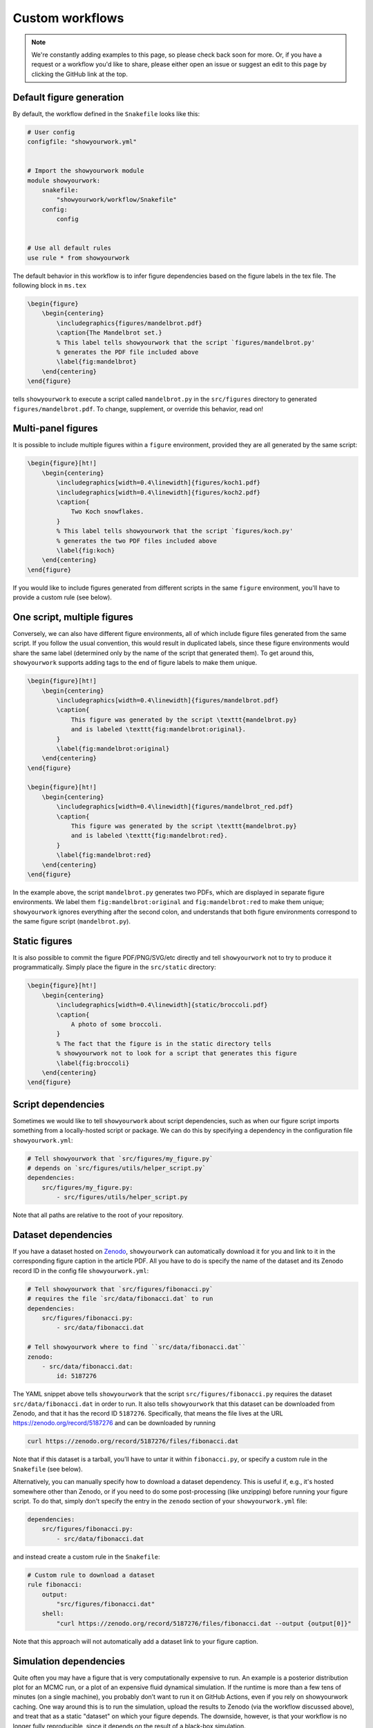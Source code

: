 Custom workflows
================

.. note::

    We're constantly adding examples to this page, so please check back soon for more.
    Or, if you have a request or a workflow you'd like to share, please either open an
    issue or suggest an edit to this page by clicking the GitHub link at the top.

Default figure generation
-------------------------

.. raw:: html

    <a href="https://github.com/rodluger/showyourwork-example/actions/workflows/showyourwork.yml?query=branch%3Asimple-figure">
        <img src="https://github.com/rodluger/showyourwork-example/actions/workflows/showyourwork.yml/badge.svg?branch=simple-figure" alt="test status"/>
    </a>
    <a href="https://github.com/rodluger/showyourwork-example/blob/simple-figure">
        <img src="https://img.shields.io/badge/article-tex-blue.svg?style=flat" alt="Repository"/>
    </a>
    <a href="https://github.com/rodluger/showyourwork-example/raw/simple-figure-pdf/ms.pdf">
        <img src="https://img.shields.io/badge/article-pdf-blue.svg?style=flat" alt="Article PDF"/>
    </a>
    <br/><br/>

By default, the workflow defined in the ``Snakefile`` looks like this:

.. code-block:: python

    # User config
    configfile: "showyourwork.yml"


    # Import the showyourwork module
    module showyourwork:
        snakefile:
            "showyourwork/workflow/Snakefile"
        config:
            config


    # Use all default rules
    use rule * from showyourwork

The default behavior in this workflow is to infer figure dependencies based on
the figure labels in the tex file.
The following block in ``ms.tex``

.. code-block:: latex

    \begin{figure}
        \begin{centering}
            \includegraphics{figures/mandelbrot.pdf}
            \caption{The Mandelbrot set.}
            % This label tells showyourwork that the script `figures/mandelbrot.py'
            % generates the PDF file included above
            \label{fig:mandelbrot}
        \end{centering}
    \end{figure}

tells ``showyourwork`` to execute a script called ``mandelbrot.py`` in the ``src/figures``
directory to generated ``figures/mandelbrot.pdf``.
To change, supplement, or override this behavior, read on!


Multi-panel figures
-------------------

.. raw:: html

    <a href="https://github.com/rodluger/showyourwork-example/actions/workflows/showyourwork.yml?query=branch%3Amulti-panel-figure">
        <img src="https://github.com/rodluger/showyourwork-example/actions/workflows/showyourwork.yml/badge.svg?branch=multi-panel-figure" alt="test status"/>
    </a>
    <a href="https://github.com/rodluger/showyourwork-example/blob/multi-panel-figure">
        <img src="https://img.shields.io/badge/article-tex-blue.svg?style=flat" alt="Repository"/>
    </a>
    <a href="https://github.com/rodluger/showyourwork-example/raw/multi-panel-figure-pdf/ms.pdf">
        <img src="https://img.shields.io/badge/article-pdf-blue.svg?style=flat" alt="Article PDF"/>
    </a>
    <br/><br/>

It is possible to include multiple figures within a ``figure`` environment, provided
they are all generated by the same script:

.. code-block:: latex

    \begin{figure}[ht!]
        \begin{centering}
            \includegraphics[width=0.4\linewidth]{figures/koch1.pdf}
            \includegraphics[width=0.4\linewidth]{figures/koch2.pdf}
            \caption{
                Two Koch snowflakes.
            }
            % This label tells showyourwork that the script `figures/koch.py'
            % generates the two PDF files included above
            \label{fig:koch}
        \end{centering}
    \end{figure}

If you would like to include figures generated from different scripts in the
same ``figure`` environment, you'll have to provide a custom rule (see below).


One script, multiple figures
----------------------------

.. raw:: html

    <a href="https://github.com/rodluger/showyourwork-example/actions/workflows/showyourwork.yml?query=branch%3Amultiple-figures">
        <img src="https://github.com/rodluger/showyourwork-example/actions/workflows/showyourwork.yml/badge.svg?branch=multiple-figures" alt="test status"/>
    </a>
    <a href="https://github.com/rodluger/showyourwork-example/blob/multiple-figures">
        <img src="https://img.shields.io/badge/article-tex-blue.svg?style=flat" alt="Repository"/>
    </a>
    <a href="https://github.com/rodluger/showyourwork-example/raw/multiple-figures-pdf/ms.pdf">
        <img src="https://img.shields.io/badge/article-pdf-blue.svg?style=flat" alt="Article PDF"/>
    </a>
    <br/><br/>

Conversely, we can also have different figure environments, all of which include
figure files generated from the same script.
If you follow the usual convention, this would result in duplicated labels, since
these figure environments would share the same label (determined only by the name of the script
that generated them).
To get around this, ``showyourwork`` supports adding tags to the end of figure labels
to make them unique.

.. code-block:: latex

    \begin{figure}[ht!]
        \begin{centering}
            \includegraphics[width=0.4\linewidth]{figures/mandelbrot.pdf}
            \caption{
                This figure was generated by the script \texttt{mandelbrot.py}
                and is labeled \texttt{fig:mandelbrot:original}.
            }
            \label{fig:mandelbrot:original}
        \end{centering}
    \end{figure}

    \begin{figure}[ht!]
        \begin{centering}
            \includegraphics[width=0.4\linewidth]{figures/mandelbrot_red.pdf}
            \caption{
                This figure was generated by the script \texttt{mandelbrot.py}
                and is labeled \texttt{fig:mandelbrot:red}.
            }
            \label{fig:mandelbrot:red}
        \end{centering}
    \end{figure}

In the example above, the script ``mandelbrot.py`` generates two PDFs, which
are displayed in separate figure environments. We label them ``fig:mandelbrot:original``
and ``fig:mandelbrot:red`` to make them unique; ``showyourwork`` ignores everything
after the second colon, and understands that both figure environments correspond to
the same figure script (``mandelbrot.py``).


Static figures
--------------

.. raw:: html

    <a href="https://github.com/rodluger/showyourwork-example/actions/workflows/showyourwork.yml?query=branch%3Astatic-figure">
        <img src="https://github.com/rodluger/showyourwork-example/actions/workflows/showyourwork.yml/badge.svg?branch=static-figure" alt="test status"/>
    </a>
    <a href="https://github.com/rodluger/showyourwork-example/blob/static-figure">
        <img src="https://img.shields.io/badge/article-tex-blue.svg?style=flat" alt="Repository"/>
    </a>
    <a href="https://github.com/rodluger/showyourwork-example/raw/static-figure-pdf/ms.pdf">
        <img src="https://img.shields.io/badge/article-pdf-blue.svg?style=flat" alt="Article PDF"/>
    </a>
    <br/><br/>

It is also possible to commit the figure PDF/PNG/SVG/etc directly and tell ``showyourwork`` not to
try to produce it programmatically. Simply place the figure in the ``src/static`` directory:

.. code-block:: latex

    \begin{figure}[ht!]
        \begin{centering}
            \includegraphics[width=0.4\linewidth]{static/broccoli.pdf}
            \caption{
                A photo of some broccoli.
            }
            % The fact that the figure is in the static directory tells
            % showyourwork not to look for a script that generates this figure
            \label{fig:broccoli}
        \end{centering}
    \end{figure}


Script dependencies
-------------------

.. raw:: html

    <a href="https://github.com/rodluger/showyourwork-example/actions/workflows/showyourwork.yml?query=branch%3Afigure-deps">
        <img src="https://github.com/rodluger/showyourwork-example/actions/workflows/showyourwork.yml/badge.svg?branch=figure-deps" alt="test status"/>
    </a>
    <a href="https://github.com/rodluger/showyourwork-example/blob/figure-deps">
        <img src="https://img.shields.io/badge/article-tex-blue.svg?style=flat" alt="Repository"/>
    </a>
    <a href="https://github.com/rodluger/showyourwork-example/raw/figure-deps-pdf/ms.pdf">
        <img src="https://img.shields.io/badge/article-pdf-blue.svg?style=flat" alt="Article PDF"/>
    </a>
    <br/><br/>

Sometimes we would like to tell ``showyourwork`` about script dependencies, such as
when our figure script imports something from a locally-hosted script or package.
We can do this by specifying a dependency in the configuration
file ``showyourwork.yml``:

.. code-block:: yaml

    # Tell showyourwork that `src/figures/my_figure.py`
    # depends on `src/figures/utils/helper_script.py`
    dependencies:
        src/figures/my_figure.py:
            - src/figures/utils/helper_script.py

Note that all paths are relative to the root of your repository.


Dataset dependencies
--------------------

.. raw:: html

    <a href="https://github.com/rodluger/showyourwork-example/actions/workflows/showyourwork.yml?query=branch%3Afigure-dataset">
        <img src="https://github.com/rodluger/showyourwork-example/actions/workflows/showyourwork.yml/badge.svg?branch=figure-dataset" alt="test status"/>
    </a>
    <a href="https://github.com/rodluger/showyourwork-example/blob/figure-dataset">
        <img src="https://img.shields.io/badge/article-tex-blue.svg?style=flat" alt="Repository"/>
    </a>
    <a href="https://github.com/rodluger/showyourwork-example/raw/figure-dataset-pdf/ms.pdf">
        <img src="https://img.shields.io/badge/article-pdf-blue.svg?style=flat" alt="Article PDF"/>
    </a>
    <br/><br/>

If you have a dataset hosted on `Zenodo <https://zenodo.org>`_, ``showyourwork`` can automatically
download it for you and link to it in the corresponding figure caption in the article PDF.
All you have to do is specify the name of the dataset and its Zenodo record ID in the config
file ``showyourwork.yml``:

.. code-block:: yaml

    # Tell showyourwork that `src/figures/fibonacci.py`
    # requires the file `src/data/fibonacci.dat` to run
    dependencies:
        src/figures/fibonacci.py:
            - src/data/fibonacci.dat

    # Tell showyourwork where to find ``src/data/fibonacci.dat``
    zenodo:
        - src/data/fibonacci.dat:
            id: 5187276

The YAML snippet above tells ``showyourwork`` that the script ``src/figures/fibonacci.py``
requires the dataset ``src/data/fibonacci.dat`` in order to run.
It also tells ``showyourwork`` that this dataset can be downloaded from Zenodo, and that
it has the record ID ``5187276``. Specifically, that means the file lives at the URL
`<https://zenodo.org/record/5187276>`_ and can be downloaded by running

.. code-block:: bash

    curl https://zenodo.org/record/5187276/files/fibonacci.dat

Note that if this dataset is a tarball, you'll have to untar it within ``fibonacci.py``, or
specify a custom rule in the ``Snakefile`` (see below).

Alternatively, you can manually specify how to download a dataset dependency.
This is useful if, e.g., it's hosted somewhere other than Zenodo, or if you
need to do some post-processing (like unzipping) before running your figure
script. To do that, simply don't specify the entry in the ``zenodo`` section of your
``showyourwork.yml`` file:

.. code-block:: yaml

    dependencies:
        src/figures/fibonacci.py:
            - src/data/fibonacci.dat

and instead create a custom rule in the ``Snakefile``:

.. code-block:: python

    # Custom rule to download a dataset
    rule fibonacci:
        output:
            "src/figures/fibonacci.dat"
        shell:
            "curl https://zenodo.org/record/5187276/files/fibonacci.dat --output {output[0]}"

Note that this approach will not automatically add a dataset link to your figure caption.


Simulation dependencies
-----------------------

.. raw:: html

    <a href="https://github.com/rodluger/showyourwork-example/actions/workflows/showyourwork.yml?query=branch%3Aexpensive-figure">
        <img src="https://github.com/rodluger/showyourwork-example/actions/workflows/showyourwork.yml/badge.svg?branch=expensive-figure" alt="test status"/>
    </a>
    <a href="https://github.com/rodluger/showyourwork-example/blob/expensive-figure">
        <img src="https://img.shields.io/badge/article-tex-blue.svg?style=flat" alt="Repository"/>
    </a>
    <a href="https://github.com/rodluger/showyourwork-example/raw/expensive-figure-pdf/ms.pdf">
        <img src="https://img.shields.io/badge/article-pdf-blue.svg?style=flat" alt="Article PDF"/>
    </a>
    <br/><br/>

Quite often you may have a figure that is very computationally expensive to run. 
An example is a posterior distribution plot for an MCMC run, or a plot of an expensive fluid dynamical simulation. 
If the runtime is more than a few tens of minutes (on a single machine), you probably don’t want to run it on 
GitHub Actions, even if you rely on showyourwork caching. One way around this is to run the simulation,
upload the results to Zenodo (via the workflow discussed above), and treat that as a static "dataset" on which
your figure depends. The downside, however, is that your workflow is no longer fully reproducible, since
it depends on the result of a black-box simulation.

To address this, ``showyourwork`` supports dynamic rules that can alternate between running the simulation
and uploading to Zenodo (when running on a local machine), and downloading the simulation from Zenodo (when
running on GitHub Actions). This can be achieved by specifying additional instructions in the
``showyourwork.yml`` file:

.. code-block:: yaml

    dependencies:
        src/figures/my_figure.py:
            - src/data/simulation.dat

    zenodo:
        - src/data/simulation.dat:
            script: src/figures/run_simulation.py
            sandbox: false
            token_name: ZENODO_TOKEN
            title: Simulation results
            description: >-
                This is the result of a very expensive simulation.
                Here is some text describing the simulation in detail,
                how it was generated, and how to use the dataset.
            creators:
                - Luger, Rodrigo

There's a lot going on in this example, so let's break it down piece by piece.
First, we're telling ``showyourwork`` that the figure script ``src/figures/my_figure.py``
requires the result of some expensive simulation, stored in the data file ``src/data/simulation.dat``.
Then, under ``zenodo:``, instead of specifying the ``id:`` of the dataset, we instead explicitly tell
``showyourwork`` how to generate it with a ``script`` key. Specifically, we specify the Python
``script`` that runs the simulation.

.. note::

    ``showyourwork`` executes the Python ``script`` from within the directory containing it.
    In this example, the simulation script is executed from within the ``src/figures/`` directory,
    so it must save the simulation file as ``../data/simulation.dat``, since that's where
    ``showyourwork`` expects to see it based on the config file.

The next several instructions tell ``showyourwork`` how to upload the results of the simulation
to Zenodo. The ``title``, ``description``, and ``creators`` keys should be self-explanatory: they
will show up in the metadata section of the Zenodo deposit.
The ``sandbox`` key is a boolean flag telling ``showyourwork`` whether to use the ``Zenodo Sandbox``
service (the default is False); this is useful for testing and debugging, and should be disabled
once you release your code/paper.

Finally, since ``showyourwork`` will upload the results of the simulation to Zenodo, it needs your
credentials to access the API. So, in order for this all to work, you need to do three things:

1. If you haven't done this already, create a `Zenodo account <https://zenodo.org/signup>`_ and 
   generate a `personal access token <https://zenodo.org/account/settings/applications/tokens/new/>`_.
   Make sure to give it at least ``deposit:actions`` and ``deposit:write`` scopes, and store it somewhere
   safe.

2. To give ``showyourwork`` access to Zenodo from your local machine, assign your token to an environment variable
   called ``ZENODO_TOKEN``. I export mine from within my
   ``.zshrc`` or ``.bashrc`` config file so that it's always available in all terminals.

3. To give ``showyourwork`` access to Zenodo from GitHub Actions, create a `repository secret <https://docs.github.com/en/actions/security-guides/encrypted-secrets#creating-encrypted-secrets-for-a-repository>`_
   in your GitHub repository called ``ZENODO_TOKEN`` and set its value equal to your Zenodo token.

.. warning::

    Never include your personal access tokens in any files committed to GitHub!

Now you should be all set. Make sure to run your expensive simulation locally before pushing your changes
to GitHub -- otherwise GitHub Actions won't find the file on Zenodo, and the build will fail.

If all goes well, you should see an icon pop up next to the corresponding figure caption with a link
to the record on Zenodo for your simulation results.


Dependency tarballs
-------------------

.. raw:: html

    <a href="https://github.com/rodluger/showyourwork-example/actions/workflows/showyourwork.yml?query=branch%3Azenodo-tarball">
        <img src="https://github.com/rodluger/showyourwork-example/actions/workflows/showyourwork.yml/badge.svg?branch=zenodo-tarball" alt="test status"/>
    </a>
    <a href="https://github.com/rodluger/showyourwork-example/blob/zenodo-tarball">
        <img src="https://img.shields.io/badge/article-tex-blue.svg?style=flat" alt="Repository"/>
    </a>
    <a href="https://github.com/rodluger/showyourwork-example/raw/zenodo-tarball-pdf/ms.pdf">
        <img src="https://img.shields.io/badge/article-pdf-blue.svg?style=flat" alt="Article PDF"/>
    </a>
    <br/><br/>

``showyourwork`` also supports the upload/download of Zenodo tarballs. Consider the following ``showyourwork.yml`` file:

.. code-block:: yaml

    dependencies:
        src/figures/my_figure.py:
            - src/data/results_0.dat
            - src/data/results_1.dat
            - src/data/results_2.dat
            - src/data/results_3.dat
            - src/data/results_4.dat
            - src/data/results_5.dat
            - src/data/results_6.dat
            - src/data/results_7.dat
            - src/data/results_8.dat
            - src/data/results_9.dat

    zenodo:
        - src/data/results.tar.gz:
            script: src/data/run_simulation.py
            sandbox: false
            token_name: ZENODO_TOKEN
            title: Random numbers
            description: >-
                This is a collection of ten datasets, each containing
                ten iid zero-mean, unit-variance random numbers. These
                are used in an example of the showyourwork open source
                scientific article workflow.
            creators:
                - Luger, Rodrigo
            contents:
                - src/data/results_0.dat
                - src/data/results_1.dat
                - src/data/results_2.dat
                - src/data/results_3.dat
                - src/data/results_4.dat
                - src/data/results_5.dat
                - src/data/results_6.dat
                - src/data/results_7.dat
                - src/data/results_8.dat
                - src/data/results_9.dat

This is similar to the previous example, except this time the figure script
depends on a large number of simulation result files. By specifying a ``contents``
key under a ``zenodo`` entry, we can instruct ``showyourwork`` to generate the 
tarball ``results.tar.gz`` out of those contents and upload it to Zenodo.
We then list all of those *individual* files as dependencies of the figure script.
This example works in the same way as above -- the simulation is only ever
run locally. So again, make sure to run it before pushing your changes
to GitHub -- otherwise GitHub Actions won't find the tarball on Zenodo, 
and the build will fail.

By the way, there's a handy feature of the YAML syntax that can save us
some repetition: anchors and aliases. It's a handy way of defining and re-using
chunks of metadata. You can 
`read more about them here <https://www.educative.io/blog/advanced-yaml-syntax-cheatsheet#anchors>`_.
We can use the anchor/alias syntax to re-write the YAML file above as

.. code-block:: yaml

    dependencies:
        src/figures/my_figure.py: &results
            - src/data/results_0.dat
            - src/data/results_1.dat
            - src/data/results_2.dat
            - src/data/results_3.dat
            - src/data/results_4.dat
            - src/data/results_5.dat
            - src/data/results_6.dat
            - src/data/results_7.dat
            - src/data/results_8.dat
            - src/data/results_9.dat

    zenodo:
        - src/data/results.tar.gz:
            script: src/data/run_simulation.py
            sandbox: false
            token_name: ZENODO_TOKEN
            title: Random numbers
            description: >-
                This is a collection of ten datasets, each containing
                ten iid zero-mean, unit-variance random numbers. These
                are used in an example of the showyourwork open source
                scientific article workflow.
            creators:
                - Luger, Rodrigo
            contents: 
                *results

The first time we listed all our results files, we added an anchor (``&results``),
which we then refer to as an alias (``*results``) the next time we need to
list those files. The anchor/alias syntax can help make YAML files shorter
and more readable.


Dependency tarballs (advanced)
------------------------------

.. raw:: html

    <a href="https://github.com/rodluger/showyourwork-example/actions/workflows/showyourwork.yml?query=branch%3Azenodo-tarball-manual">
        <img src="https://github.com/rodluger/showyourwork-example/actions/workflows/showyourwork.yml/badge.svg?branch=zenodo-tarball-manual" alt="test status"/>
    </a>
    <a href="https://github.com/rodluger/showyourwork-example/blob/zenodo-tarball-manual">
        <img src="https://img.shields.io/badge/article-tex-blue.svg?style=flat" alt="Repository"/>
    </a>
    <a href="https://github.com/rodluger/showyourwork-example/raw/zenodo-tarball-manual-pdf/ms.pdf">
        <img src="https://img.shields.io/badge/article-pdf-blue.svg?style=flat" alt="Article PDF"/>
    </a>
    <br/><br/>

Sometimes our procedure for generating the results of a simulation might be more involved
than simply executing a single python script. Consider the following example: we have
a file ``src/data/run_simulation.py`` that accepts a number as input, runs a simulation,
and then generates a dataset corresponding to that unique input.
We would then like to ingest all of these datasets into a plotting script that generates
a figure in the paper, all while taking advantage of the Zenodo tarball functionality
in ``showyourwork``.

Achieving this is simple: let's re-use the ``showyourwork.yml`` file from the previous
example, but this time **omit** the ``script`` key:

.. code-block:: yaml

    dependencies:
        src/figures/my_figure.py: &results
            - src/data/results_0.dat
            - src/data/results_1.dat
            - src/data/results_2.dat
            - src/data/results_3.dat
            - src/data/results_4.dat
            - src/data/results_5.dat
            - src/data/results_6.dat
            - src/data/results_7.dat
            - src/data/results_8.dat
            - src/data/results_9.dat

    zenodo:
        - src/data/results.tar.gz:
            sandbox: false
            token_name: ZENODO_TOKEN
            title: Random numbers
            description: >-
                This is a collection of ten datasets, each containing
                ten iid zero-mean, unit-variance random numbers. These
                are used in an example of the showyourwork open source
                scientific article workflow.
            creators:
                - Luger, Rodrigo
            contents: 
                *results

Instead of the ``script`` key, we include a custom ``rule`` in the ``Snakefile``
to generate all of the results files:

.. code-block:: python

    if not config["CI"]:
        rule analysis:
            input:
                "src/data/run_simulation.py"
            output:
                "src/data/results_{value}.dat"
            shell:
                "python {input[0]} {wildcards.value}"

That's it! ``showyourwork`` automatically infers that it must execute the
``analysis`` rule with all values of the (integer) wildcard ``value`` 
in the range ``[0, 10)`` to produce the dependencies of the figure script.
When run locally, it will tar them up and upload the tarball to Zenodo;
when running on GitHub Actions, it will download and unpack the tarball
instead of running the ``analysis`` rule.

Note that we explicitly placed the ``analysis`` rule inside a branch that gets
executed only if ``config["CI"] is False``. The ``config["CI"]`` variable
is automatically set in all ``showyourwork`` workflows: it's always
``False``, except when the workflow is being executed on a GitHub Actions
runner.


Many, many dependencies
-----------------------

.. raw:: html

    <a href="https://github.com/rodluger/showyourwork-example/actions/workflows/showyourwork.yml?query=branch%3Ajinja-yaml">
        <img src="https://github.com/rodluger/showyourwork-example/actions/workflows/showyourwork.yml/badge.svg?branch=jinja-yaml" alt="test status"/>
    </a>
    <a href="https://github.com/rodluger/showyourwork-example/blob/jinja-yaml">
        <img src="https://img.shields.io/badge/article-tex-blue.svg?style=flat" alt="Repository"/>
    </a>
    <a href="https://github.com/rodluger/showyourwork-example/raw/jinja-yaml-pdf/ms.pdf">
        <img src="https://img.shields.io/badge/article-pdf-blue.svg?style=flat" alt="Article PDF"/>
    </a>
    <br/><br/>


Sometimes, it might be a pain to explicitly list all the dependencies for a script. This could
be the case if your simulation or analysis step produces many (tens, hundreds, or even thousands of)
data files. The recommended way of dealing with this is through ``jinja`` templating.
For example, instead of explicitly listing all the dependencies in ``showyourwork.yml``:

**showyourwork.yml:**

.. code-block:: yaml

    dependencies:
        src/figures/my_figure.py:
            - src/data/results_0.dat
            - src/data/results_1.dat
            - src/data/results_2.dat
            - src/data/results_3.dat
            - src/data/results_4.dat
            - src/data/results_5.dat
            - src/data/results_6.dat
            - src/data/results_7.dat
            - src/data/results_8.dat
            - src/data/results_9.dat

we recommend **deleting the config file** ``showyourwork.yml`` and creating
a new file called ``showyourwork.yml.jinja`` with the following template:

**showyourwork.yml.jinja:**

.. code-block:: jinja

    dependencies:
        src/figures/my_figure.py:
            {% for i in range(10) -%}
            - src/data/results_{{i}}.dat
            {% endfor %}

If you're not familiar with ``jinja`` templating, check out the 
`documentation <https://jinja.palletsprojects.com/en/3.0.x/>`_. The idea here
is to define a for loop over the variable ``i`` to list all the dependencies
for us. But since this file isn't a valid YAML config file, we have to add
a bit of boilerplate at the very top of our ``Snakefile``:

**Snakefile:**

.. code-block:: python

    # Render the config file
    import jinja2
    with open("showyourwork.yml", "w") as f:
        env = jinja2.Environment(loader=jinja2.FileSystemLoader("."))
        print(env.get_template("showyourwork.yml.jinja").render(), file=f)


    # User config
    configfile: "showyourwork.yml"

This code loads the ``jinja`` template, parses it, and prints it to the
actual config file ``showyourwork.yml`` that is ingested by ``Snakemake``.
This way, ``showyourwork`` only ever sees the config file with all of the
dependencies listed out explicitly, without any of the headaches associated
with listing them all yourself.

Note that if you take this approach, it's a good idea to add

.. code-block::

    showyourwork.yml

to your top-level ``.gitignore`` file so that it's never committed (since
this file is programmatically generated every time you run your workflow).


Custom figure scripts
---------------------

.. raw:: html

    <a href="https://github.com/rodluger/showyourwork-example/actions/workflows/showyourwork.yml?query=branch%3Acustom-figure-rule">
        <img src="https://github.com/rodluger/showyourwork-example/actions/workflows/showyourwork.yml/badge.svg?branch=custom-figure-rule" alt="test status"/>
    </a>
    <a href="https://github.com/rodluger/showyourwork-example/blob/custom-figure-rule">
        <img src="https://img.shields.io/badge/article-tex-blue.svg?style=flat" alt="Repository"/>
    </a>
    <a href="https://github.com/rodluger/showyourwork-example/raw/custom-figure-rule-pdf/ms.pdf">
        <img src="https://img.shields.io/badge/article-pdf-blue.svg?style=flat" alt="Article PDF"/>
    </a>
    <br/><br/>

``showyourwork`` allows you to specify custom scripts for figures. This is useful when ``showyourwork`` can't
automatically determine the figure script, such as when a figure is
included outside of a ``figure`` environment. The easiest way is to subclass the
``figure`` rule defined in the ``showyourwork`` module:

.. code-block:: python

    # Subclass the `figure` rule to specify that the figure
    # `src/figures/custom_figure.pdf` is generated from the script
    # `src/figures/custom_script.py`
    use rule figure from showyourwork as custom_figure with:
        input:
            "src/figures/custom_script.py",
            "environment.yml"
        output:
            "src/figures/custom_figure.pdf"


Alternatively, you may override the internal ``figure`` rule completely:

.. code-block:: python

    rule custom_figure:
        input:
            "src/figures/custom_script.py",
            "environment.yml",
        output:
            "src/figures/custom_figure.pdf"
        conda:
            "environment.yml"
        shell:
            "cd src/figures && python custom_script.py"

This can be used to execute arbitrary commands for generating figures, such
as producing a figure via a language other than Python, or producing a figure
from a Jupyter notebook. Note that in both cases, ``showyourwork`` expects that
the first file listed under ``input`` is the main script associated with the
figure, and this is what the link in the figure caption will point to on GitHub.


Figures that require LaTeX
--------------------------

.. raw:: html

    <a href="https://github.com/rodluger/showyourwork-example/actions/workflows/showyourwork.yml?query=branch%3Alatex-figure">
        <img src="https://github.com/rodluger/showyourwork-example/actions/workflows/showyourwork.yml/badge.svg?branch=latex-figure" alt="test status"/>
    </a>
    <a href="https://github.com/rodluger/showyourwork-example/blob/latex-figure">
        <img src="https://img.shields.io/badge/article-tex-blue.svg?style=flat" alt="Repository"/>
    </a>
    <a href="https://github.com/rodluger/showyourwork-example/raw/latex-figure-pdf/ms.pdf">
        <img src="https://img.shields.io/badge/article-pdf-blue.svg?style=flat" alt="Article PDF"/>
    </a>
    <br/><br/>

If you set ``matplotlib.rc("text", usetex=True)`` in your ``Python`` script, you'll likely
get an error on GitHub Actions complaining that it can't find ``latex``. That's because the
engine used to compile your TeX article -- ``tectonic`` -- is not a standard TeX
distribution. We recommend disabling the ``usetex`` option in ``matplotlib``, since
the most common math-mode commands can be rendered using the built-in ``mathtext``;
see `the matplotlib docs <https://matplotlib.org/stable/tutorials/text/mathtext.html>`_.
If, however, you really do need a TeX installation, you can request it in the
``.github/workflows/showyourwork.yml`` file as follows:

.. code-block:: yaml

    - name: Build the article PDF
      id: build
      uses: ./showyourwork/showyourwork-action
      with:
        install-tex: true
      env:
        ZENODO_TOKEN: ${{ secrets.ZENODO_TOKEN }}

This will install `TinyTex <https://yihui.org/tinytex/>`_, a very lightweight
TeX distribution, on the GitHub Actions runner. Note that TeX rendering in ``matplotlib``
requires certain packages. By default, ``showyourwork`` installs ``type1cm`` and
``cm-super``. If you get an error message saying a package is not found, you can request
a package called ``<package>`` to be installed as follows:

.. code-block:: yaml

    - name: Build the article PDF
      id: build
      uses: ./showyourwork/showyourwork-action
      with:
        install-tex: true
        tex-packages: |
          type1cm 
          cm-super
          <package>
      env:
        ZENODO_TOKEN: ${{ secrets.ZENODO_TOKEN }}


Using graphicspath
------------------

.. raw:: html

    <a href="https://github.com/rodluger/showyourwork-example/actions/workflows/showyourwork.yml?query=branch%3Agraphicspath">
        <img src="https://github.com/rodluger/showyourwork-example/actions/workflows/showyourwork.yml/badge.svg?branch=graphicspath" alt="test status"/>
    </a>
    <a href="https://github.com/rodluger/showyourwork-example/blob/graphicspath">
        <img src="https://img.shields.io/badge/article-tex-blue.svg?style=flat" alt="Repository"/>
    </a>
    <a href="https://github.com/rodluger/showyourwork-example/raw/graphicspath-pdf/ms.pdf">
        <img src="https://img.shields.io/badge/article-pdf-blue.svg?style=flat" alt="Article PDF"/>
    </a>
    <br/><br/>

Users can take advantage of the ``graphicspath`` LaTeX command to specify a
path for all the figures in the workflow. The following snippet

.. code-block:: TeX

    \graphicspath{{./figures/}}

    \begin{figure}[ht!]
        \begin{centering}
            \includegraphics[width=0.4\linewidth]{foo.pdf}
            \label{fig:foo}
        \end{centering}
    \end{figure}

is therefore equivalent to

.. code-block:: TeX

    \begin{figure}[ht!]
        \begin{centering}
            \includegraphics[width=0.4\linewidth]{figures/foo.pdf}
            \label{fig:foo}
        \end{centering}
    \end{figure}

Note that only a **single** ``graphicspath`` call is supported, with only
a **single** path. Additional calls / paths will be ignored by ``showyourwork``
and can lead to errors.


Other LaTeX classes
-------------------

We are slowly adding support for LaTeX classes other than AASTeX. If you
don't see what you're looking for here, please
`open an issue <https://github.com/rodluger/showyourwork/issues>`_.

.. raw:: html

    <table>

        <tr>
            <td style="padding-right: 30px;">
                <a href="https://ctan.org/tex-archive/macros/latex/contrib/mnras?lang=en"><span style="font-weight:bold";>MNRAS</span></a>
            </td>
            <td style="padding-right: 15px;">
                <a href="https://github.com/rodluger/showyourwork-example/actions/workflows/showyourwork.yml?query=branch%3Amnras">
                    <img src="https://github.com/rodluger/showyourwork-example/actions/workflows/showyourwork.yml/badge.svg?branch=mnras" alt="test status"/>
                </a>
            </td>
            <td style="padding-right: 15px;">
                <a href="https://github.com/rodluger/showyourwork-example/blob/mnras">
                    <img src="https://img.shields.io/badge/article-tex-blue.svg?style=flat" alt="Repository"/>
                </a>
            </td>
            <td style="padding-right: 15px;">
                <a href="https://github.com/rodluger/showyourwork-example/raw/mnras-pdf/ms.pdf">
                    <img src="https://img.shields.io/badge/article-pdf-blue.svg?style=flat" alt="Article PDF"/>
                </a>
            </td>
        </tr>
        
        <tr>
            <td style="padding-right: 30px;">
                <a href="https://www.aanda.org/for-authors"><span style="font-weight:bold";>A&amp;A</span></a>
            </td>
            <td style="padding-right: 15px;">
                <a href="https://github.com/rodluger/showyourwork-example/actions/workflows/showyourwork.yml?query=branch%3Aaa">
                    <img src="https://github.com/rodluger/showyourwork-example/actions/workflows/showyourwork.yml/badge.svg?branch=aa" alt="test status"/>
                </a>
            </td>
            <td style="padding-right: 15px;">
                <a href="https://github.com/rodluger/showyourwork-example/blob/aa">
                    <img src="https://img.shields.io/badge/article-tex-blue.svg?style=flat" alt="Repository"/>
                </a>
            </td>
            <td style="padding-right: 15px;">
                <a href="https://github.com/rodluger/showyourwork-example/raw/aa-pdf/ms.pdf">
                    <img src="https://img.shields.io/badge/article-pdf-blue.svg?style=flat" alt="Article PDF"/>
                </a>
            </td>
        </tr>

    </table>


Custom manuscript name
----------------------

.. raw:: html

    <a href="https://github.com/rodluger/showyourwork-example/actions/workflows/showyourwork.yml?query=branch%3Acustom-ms-name">
        <img src="https://github.com/rodluger/showyourwork-example/actions/workflows/showyourwork.yml/badge.svg?branch=custom-ms-name" alt="test status"/>
    </a>
    <a href="https://github.com/rodluger/showyourwork-example/blob/custom-ms-name">
        <img src="https://img.shields.io/badge/article-tex-blue.svg?style=flat" alt="Repository"/>
    </a>
    <a href="https://github.com/rodluger/showyourwork-example/raw/custom-ms-name-pdf/ms.pdf">
        <img src="https://img.shields.io/badge/article-pdf-blue.svg?style=flat" alt="Article PDF"/>
    </a>
    <br/><br/>

By default, ``showyourwork`` expects the manuscript to be called ``src/ms.tex``. This
can be customized; for example, if you wish to call your article ``src/article.tex``,
specify it in the ``showyourwork.yml`` file:

.. code-block:: yaml

    ms:
        src/article.tex

Note that ``showyourwork`` still expects it to live in the ``src`` directory.


Custom manuscript dependencies
------------------------------

.. raw:: html

    <a href="https://github.com/rodluger/showyourwork-example/actions/workflows/showyourwork.yml?query=branch%3Ams-deps">
        <img src="https://github.com/rodluger/showyourwork-example/actions/workflows/showyourwork.yml/badge.svg?branch=ms-deps" alt="test status"/>
    </a>
    <a href="https://github.com/rodluger/showyourwork-example/blob/ms-deps">
        <img src="https://img.shields.io/badge/article-tex-blue.svg?style=flat" alt="Repository"/>
    </a>
    <a href="https://github.com/rodluger/showyourwork-example/raw/ms-deps-pdf/ms.pdf">
        <img src="https://img.shields.io/badge/article-pdf-blue.svg?style=flat" alt="Article PDF"/>
    </a>
    <br/><br/>

Sometimes it is useful to specify custom dependencies of the manuscript file, such as when
you use the ``input`` directive to ingest content from other LaTeX files. Say we have a special
rules that computes the answer to some problem in the ``Snakefile``:

.. code-block:: python

    rule answer:
        input:
            "src/answer.py"
        output:
            "src/answer.tex"
        conda:
            "environment.yml"
        shell:
            "cd src && python answer.py"

In order to tell ``showyourwork`` that ``src/ms.tex`` depends on ``src/answer.tex``, simply
specify it as a dependency in ``showyourwork.yml``:

.. code-block:: yaml

    dependencies:
        src/ms.tex:
            - src/answer.tex

Because of the way ``Snakemake`` builds the dependency graph, changes to ``src/answer.py``
will automatically trigger re-computation of ``src/answer.tex`` and a rebuild of the PDF.


Non-Python figure scripts
-------------------------

.. raw:: html

    <a href="https://github.com/rodluger/showyourwork-example/actions/workflows/showyourwork.yml?query=branch%3Anon-python">
        <img src="https://github.com/rodluger/showyourwork-example/actions/workflows/showyourwork.yml/badge.svg?branch=non-python" alt="test status"/>
    </a>
    <a href="https://github.com/rodluger/showyourwork-example/blob/non-python">
        <img src="https://img.shields.io/badge/article-tex-blue.svg?style=flat" alt="Repository"/>
    </a>
    <a href="https://github.com/rodluger/showyourwork-example/raw/non-python-pdf/ms.pdf">
        <img src="https://img.shields.io/badge/article-pdf-blue.svg?style=flat" alt="Article PDF"/>
    </a>
    <br/><br/>

Although ``showyourwork`` expects figures to be generated from ``Python`` scripts, it allows
users to provide instructions on how to generate figures using any programming language.
This is done in the ``showyourwork.yml`` config file under the ``scripts`` key. Each entry
should be a file extension, such as ``sh`` for shell scripts, ``jl`` for ``Julia`` scripts,
etc. Under each extension key, users should provide the shell command for generating a figure
from the corresponding script.

For example, the default configuration for ``Python`` scripts looks like this:

.. code-block:: yaml

    scripts:
        py:
            python {script}

This tells ``showyourwork`` that to generate a figure from a ``Python`` script, all it
needs to do is run the ``python`` shell command followed by the script name, which we
provide as ``{script}`` (this special variable gets automatically expanded at runtime to
the name--not the path--of the script file).

Users don't need to specify this, however, as ``Python`` is the default language.
The example linked to above shows a more realistic use case: generating a directed
acyclic graph (DAG) from a Graphviz ``.gv`` file:


.. code-block:: yaml

    scripts:
        gv:
            dot -Tpdf {script} > {figure}

Here, we tell ``showyourwork`` that we need to run the ``dot`` command to generate
the figure ``{figure}`` from the Graphviz script ``{script}``. Note that ``{figure}``
is another special variable that gets expanded to the name of the output figure file.
Note that because ``showyourwork`` expects scripts to have the ``.py`` extension
by default, you might have to force-add (i.e., ``git add -f script.gv``) scripts
with other extensions in order to actually commit them!